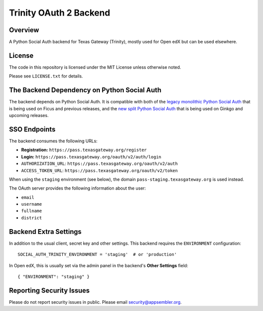 Trinity OAuth 2 Backend
=============================

|travis-badge|

Overview
--------

A Python Social Auth backend for Texas Gateway (Trinity), mostly used for Open edX but can be used elsewhere.

License
-------

The code in this repository is licensed under the MIT License unless
otherwise noted.

Please see ``LICENSE.txt`` for details.

The Backend Dependency on Python Social Auth
--------------------------------------------

The backend depends on Python Social Auth. It is compatible with both of the
`legacy monolithic Python Social Auth
<https://github.com/omab/python-social-auth>`_
that is being used on Ficus and previous releases,
and the
`new split Python Social Auth
<https://github.com/python-social-auth/>`_
that is being used on Ginkgo and upcoming releases.

SSO Endpoints
-------------
The backend consumes the following URLs:

-  **Registration:** ``https://pass.texasgateway.org/register``
-  **Login:** ``https://pass.texasgateway.org/oauth/v2/auth/login``
-  ``AUTHORIZATION_URL``:
   ``https://pass.texasgateway.org/oauth/v2/auth``
-  ``ACCESS_TOKEN_URL``:
   ``https://pass.texasgateway.org/oauth/v2/token``

When using the ``staging`` environment (see below), the domain
``pass-staging.texasgateway.org`` is used instead.

The OAuth server provides the following information about the user:

- ``email``
- ``username``
- ``fullname``
- ``district``

Backend Extra Settings
----------------------
In addition to the usual client, secret key and other settings.
This backend requires the ``ENVIRONMENT`` configuration:


::

  SOCIAL_AUTH_TRINITY_ENVIRONMENT = 'staging'  # or 'production'

In Open edX, this is usually set via the admin panel in the backend's **Other Settings** field:

::

  { "ENVIRONMENT": "staging" }

Reporting Security Issues
-------------------------

Please do not report security issues in public. Please email security@appsembler.org.

.. |travis-badge| image:: https://travis-ci.org/appsembler/trinity-oauth-backend.svg?branch=master
    :target: https://travis-ci.org/appsembler/trinity-oauth-backend
    :alt: Travis
